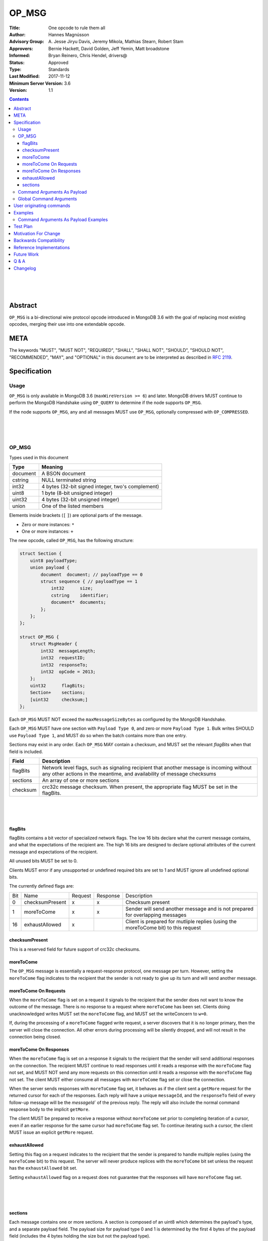 ======
OP_MSG
======


:Title: One opcode to rule them all
:Author: Hannes Magnússon
:Advisory Group: \A. Jesse Jiryu Davis, Jeremy Mikola, Mathias Stearn, Robert Stam
:Approvers: Bernie Hackett, David Golden, Jeff Yemin, Matt broadstone
:Informed: Bryan Reinero, Chris Hendel, drivers@
:Status: Approved
:Type: Standards
:Last Modified: 2017-11-12
:Minimum Server Version: 3.6
:Version: 1.1



.. contents::


.. This RST artwork improves the readability of the rendered document

|
|
|

Abstract
========

``OP_MSG`` is a bi-directional wire protocol opcode introduced in MongoDB 3.6
with the goal of replacing most existing opcodes, merging their use into one
extendable opcode.

META
====

The keywords "MUST", "MUST NOT", "REQUIRED", "SHALL", "SHALL NOT", "SHOULD",
"SHOULD NOT", "RECOMMENDED", "MAY", and "OPTIONAL" in this document are to be
interpreted as described in `RFC 2119 <https://www.ietf.org/rfc/rfc2119.txt>`_.





Specification
=============


Usage
-----

``OP_MSG`` is only available in MongoDB 3.6 (``maxWireVersion >= 6``) and later.
MongoDB drivers MUST continue to perform the MongoDB Handshake using ``OP_QUERY``
to determine if the node supports ``OP_MSG``.

If the node supports ``OP_MSG``, any and all messages MUST use ``OP_MSG``,
optionally compressed with ``OP_COMPRESSED``.



.. This RST artwork improves the readability of the rendered document

|
|
|

OP_MSG
------

Types used in this document

============= =============================================================
Type          Meaning
============= =============================================================
document      A BSON document
------------- -------------------------------------------------------------
cstring       NULL terminated string
------------- -------------------------------------------------------------
int32         4 bytes (32-bit signed integer, two's complement)
------------- -------------------------------------------------------------
uint8         1 byte  (8-bit unsigned integer)
------------- -------------------------------------------------------------
uint32        4 bytes (32-bit unsigned integer)
------------- -------------------------------------------------------------
union         One of the listed members
============= =============================================================

Elements inside brackets (``[`` ``]``) are optional parts of the message.

* Zero or more instances: ``*``
* One or more instances: ``+``

The new opcode, called ``OP_MSG``, has the following structure:

.. code:: c

    struct Section {
        uint8 payloadType;
        union payload {
            document  document; // payloadType == 0
            struct sequence { // payloadType == 1
                int32      size;
                cstring    identifier;
                document*  documents;
            };
        };
    };

    struct OP_MSG {
        struct MsgHeader {
            int32  messageLength;
            int32  requestID;
            int32  responseTo;
            int32  opCode = 2013;
        };
        uint32      flagBits;
        Section+    sections;
        [uint32     checksum;]
    };


Each ``OP_MSG`` MUST NOT exceed the ``maxMessageSizeBytes`` as configured by
the MongoDB Handshake.

Each ``OP_MSG`` MUST have one section with ``Payload Type 0``, and zero or more
``Payload Type 1``. Bulk writes SHOULD use ``Payload Type 1``, and MUST do so
when the batch contains more than one entry.

Sections may exist in any order. Each ``OP_MSG`` MAY contain a checksum, and
MUST set the relevant `flagBits` when that field is included.


==================== ========================================================
Field                Description
==================== ========================================================
flagBits             Network level flags, such as signaling recipient that
                     another message is incoming without any other actions
                     in the meantime, and availability of message checksums
-------------------- --------------------------------------------------------
sections             An array of one or more sections
-------------------- --------------------------------------------------------
checksum             crc32c message checksum. When present, the appropriate
                     flag MUST be set in the flagBits.
==================== ========================================================






.. This RST artwork improves the readability of the rendered document

|
|
|

flagBits
~~~~~~~~

flagBits contains a bit vector of specialized network flags.  The low 16 bits
declare what the current message contains, and what the expectations of the
recipient are.  The high 16 bits are designed to declare optional attributes of
the current message and expectations of the recipient.

All unused bits MUST be set to 0.

Clients MUST error if any unsupported or undefined required bits are set to 1
and MUST ignore all undefined optional bits.

The currently defined flags are:

===== ==================== ========= ========== =========================== 
Bit   Name                 Request   Response   Description
----- -------------------- --------- ---------- --------------------------- 
0     checksumPresent         x         x       Checksum present
----- -------------------- --------- ---------- --------------------------- 
1     moreToCome              x         x       Sender will send another
                                                message and is not prepared
                                                for overlapping messages
----- -------------------- --------- ---------- --------------------------- 
16    exhaustAllowed          x                 Client is prepared for
                                                mutliple replies (using the
                                                moreToCome bit) to this
                                                request
===== ==================== ========= ========== =========================== 


checksumPresent
~~~~~~~~~~~~~~~

This is a reserved field for future support of crc32c checksums.


moreToCome
~~~~~~~~~~

The ``OP_MSG`` message is essentially a request-response protocol, one message
per turn. However, setting the ``moreToCome`` flag indicates to the recipient that
the sender is not ready to give up its turn and will send another message.


moreToCome On Requests
~~~~~~~~~~~~~~~~~~~~~~

When the ``moreToCome`` flag is set on a request it signals to the recipient that
the sender does not want to know the outcome of the message. There is no
response to a request where ``moreToCome`` has been set. Clients doing
unacknowledged writes MUST set the ``moreToCome`` flag, and MUST set the
writeConcern to ``w=0``.

If, during the processing of a ``moreToCome`` flagged write request, a server
discovers that it is no longer primary, then the server will close the
connection. All other errors during processing will be silently dropped, and
will not result in the connection being closed.


moreToCome On Responses
~~~~~~~~~~~~~~~~~~~~~~~

When the ``moreToCome`` flag is set on a response it signals to the recipient
that the sender will send additional responses on the connection. The recipient
MUST continue to read responses until it reads a response with the ``moreToCome``
flag not set, and MUST NOT send any more requests on this connection until
it reads a response with the ``moreToCome`` flag not set. The client MUST
either consume all messages with ``moreToCome`` flag set or close the connection.

When the server sends responses with ``moreToCome`` flag set, it behaves as if
the client sent a ``getMore`` request for the returned cursor for each of the
responses. Each reply will have a unique ``messageId``, and the ``responseTo``
field of every follow-up message will be the `messageId`` of the previous
reply. The reply will also include the normal command response body to the
implicit ``getMore``.

The client MUST be prepared to receive a response without ``moreToCome`` set
prior to completing iteration of a cursor, even if an earlier response for
the same cursor had ``moreToCome`` flag set. To continue iterating such a cursor,
the client MUST issue an explicit ``getMore`` request.


exhaustAllowed
~~~~~~~~~~~~~~

Setting this flag on a request indicates to the recipient that the sender
is prepared to handle multiple replies (using the ``moreToCome`` bit) to this
request. The server will never produce replices with the ``moreToCome`` bit set
unless the request has the ``exhaustAllowed`` bit set.

Setting ``exhaustAllowed`` flag on a request does not guarantee that the
responses will have ``moreToCome`` flag set.


.. This RST artwork improves the readability of the rendered document

|
|
|

sections
~~~~~~~~

Each message contains one or more sections. A section is composed of an
uint8 which determines the payload's type, and a separate payload field. The
payload size for payload type 0 and 1 is determined by the first 4 bytes of
the payload field (includes the 4 bytes holding the size but not the payload type).


========= ================================================================= 
Field     Description
--------- ----------------------------------------------------------------- 
type      A byte indicating the layout and semantics of payload
--------- ----------------------------------------------------------------- 
payload   The payload of a section can either be a single document, or a 
          document sequence.
========= ================================================================= 

.. This RST artwork improves the readability of the rendered document

|
|
|

============ ============================================================== 
Field        Description
============ ============================================================== 
When the Payload Type is 0, the content of the payload is
--------------------------------------------------------------------------- 
document     The BSON document. The payload size is inferred from the
             document's leading int32.
------------ -------------------------------------------------------------- 
When the Payload Type is 1, the content of the payload is
--------------------------------------------------------------------------- 
size         Payload size (includes this 4-byte field)
------------ -------------------------------------------------------------- 
identifier   A unique identifier (for this message). Generally the name of
             the "command argument" it contains the value for
------------ -------------------------------------------------------------- 
documents    0 or more BSON documents. Each BSON document cannot be larger
             than ``maxBSONObjectSize``.
============ ============================================================== 


Any unknown Payload Types MUST result in an error and the socket MUST be
closed. There is no ordering implied by payload types. A section with payload
type 1 can be serialized before payload type 0.

A fully constructed ``OP_MSG`` MUST contain exactly one ``Payload Type 0``, and
optionally any number of ``Payload Type 1`` where each identifier MUST be
unique per message.


.. This RST artwork improves the readability of the rendered document

|
|
|

Command Arguments As Payload
----------------------------

Certain commands support "pulling out" certain arguments to the command, and
providing them as ``Payload Type 1``, where the `identifier` is the command
argument’s name.
Specifying a command argument as a separate payload removes the need to use a
BSON Array. For example, ``Payload Type 1`` allows an array of documents to be
specified as a sequence of BSON documents on the wire without the overhead of
array keys.

MongoDB 3.6 only allows certain command arguments to be provided this way.
These are:

============== ============================================================ 
Command Name   Command Argument
============== ============================================================ 
insert         documents
-------------- ------------------------------------------------------------ 
update         updates
-------------- ------------------------------------------------------------ 
delete         deletes
============== ============================================================ 




.. This RST artwork improves the readability of the rendered document

|
|
|

Global Command Arguments
------------------------

The new opcode contains no field for providing the database name. Instead, the
protocol now has the concept of global command arguments.
These global command arguments can be passed to all MongoDB commands alongside
the rest of the command arguments.

Currently defined global arguments:

=============== ========================= =================================
Argument Name   Default Value             Description
=============== ========================= =================================
$db                                       The database name to execute the
                                          command on. MUST be provided and
                                          be a valid database name.
--------------- ------------------------- ---------------------------------
$readPreference ``{ "mode": "primary" }`` Determines server selection, and
                                          also whether a secondary server
                                          permits reads or responds "not
                                          master". See Server Selection Spec
                                          for rules about when read preference
                                          must or must not be included, and for
                                          rules about when read preference
                                          "primaryPreferred" must be added
                                          automatically.
=============== ========================= =================================

Additional global arguments are likely to be introduced in the future and
defined in their own specs.



.. This RST artwork improves the readability of the rendered document

|
|
|

User originating commands
=========================

Drivers MUST NOT mutate user provided command documents in any way, whether it
is adding required arguments, pulling out arguments, compressing it, adding
supplemental APM data or any other modification. 

.. This RST artwork improves the readability of the rendered document

|
|
|

Examples
========

Command Arguments As Payload Examples
-------------------------------------

For example, an insert can be represented like::

   {
      "insert": "collectionName",
      "documents": [
         {"_id": "Document#1", "example": 1},
         {"_id": "Document#2", "example": 2},
         {"_id": "Document#3", "example": 3}
      ],
      "writeConcern": { w: "majority" }
   }


Or, pulling out the ``"documents"`` argument out of the command document and
Into ``Payload Type 1``.
The ``Payload Type 0`` would then be::

   {
      "insert": "collectionName",
      "$db": "databaseName",
      "writeConcern": { w: "majority" }
   }


And ``Payload Type 1``::

   identifier: "documents"
   documents: {"_id": "Document#1", "example": 1}{"_id": "Document#2", "example": 2}{"_id": "Document#3", "example": 3}


Note that the BSON documents are placed immediately after each other, not with
any separator. The writeConcern is also left intact as a command argument in
the ``Payload Type 0`` section.
The command name MUST continue to be the first key of the command arguments in
the ``Payload Type 0`` section.

----

An update can for example be represented like::

   {
      "update": "collectionName",
      "updates": [
         {
            "q": {"example": 1},
            "u": { "$set": { "example": 4} }
         },
         {
            "q": {"example": 2},
            "u": { "$set": { "example": 5} }
         }
      ]
   }



Or, pulling out the ``"update"`` argument out of the command document and
Into ``Payload Type 1``.
The ``Payload Type 0`` would then be::


   {
      "update": "collectionName",
      "$db": "databaseName"
   }

And ``Payload Type 1``::

   identifier: updates
   documents: {"q": {"example": 1}, "u": { "$set": { "example": 4}}}{"q": {"example": 2}, "u": { "$set": { "example": 5}}}


Note that the BSON documents are placed immediately after each other, not
with any separator.

----

A delete can for example be represented like::

   {
      "delete": "collectionName",
      "deletes": [
         {
            "q": {"example": 3},
            "limit": 1
         },
         {
            "q": {"example": 4},
            "limit": 1
         }
      ]
   }

Or, pulling out the ``"deletes"`` argument out of the command document and into
``Payload Type 1``.
The ``Payload Type 0`` would then be::

   {
      "delete": "collectionName",
      "$db": "databaseName"
   }

And ``Payload Type 1``::

   identifier: delete
   documents: {"q": {"example": 3}, "limit": 1}{"q": {"example": 4}, "limit": 1}


Note that the BSON documents are placed immediately after each other, not with any separator.



Test Plan
=========
- Create a single document and insert it over ``OP_MSG``, ensure it works
- Create two documents and insert them over ``OP_MSG``, ensure each document is
  pulled out and presented as document sequence.
- ismaster.maxWriteBatchSize might change and be bumped to 100,000
- Repeat the previous 5 tests as updates, and then deletes.
- Create one small document, and one large 16mb document. Ensure they are
  inserted, updated and deleted in one roundtrip.



Motivation For Change
=====================

MongoDB clients are currently required to work around various issues that
each current opcode has, such as having to determine what sort of node is on
the other end as it affects the actual structure of certain messages.
MongoDB 3.6 introduces a new wire protocol opcode, ``OP_MSG``, which aims to
resolve most historical issues along with providing a future compatible and
extendable opcode. 


Backwards Compatibility
=======================


The isMaster.maxWriteBatchSize is being bumped, which also affects ``OP_QUERY``,
not only ``OP_MSG``. As a sideeffect, write errors will now have the message
truncated, instead of overflowing the maxMessageSize, if the server determines
it would overflow the allowed size. This applies to all commands that write.
The error documents are structurally the same, with the error messages simply
replaced with empty strings.


Reference Implementations
=========================

- mongoc
- .net

Future Work
===========


In the near future, this opcode is expected to be extended and include support for:

* Message checksum (crc32c)
* Output document sequences
* Similarly, certain commands will reply to messages using this technique when
  possible to avoid the overhead of BSON Arrays. Drivers will be required to
  allow all command replies to use this technique.  Drivers will be required to
  handle ``Payload Type 1``.
* ``moreToCome`` can also be used for other commands, such as ``killCursors`` to
  restore ``OP_KILL_CURSORS`` behaviour as currently any errors/replies are ignored.



Q & A
=====

* Has the maximum number of documents per batch changed ?
   * The maximum number of documents per batch is dictated by the
     ``maxWriteBatchSize`` value returned during the MongoDB Handshake. It is
     likely this value will be bumped from 1,000 to 100,000.
* Has the maximum size of the message changed?
   * No. The maximum message size is still the ``maxMessageSizeBytes`` value
     returned during the MongoDB Handshake.
* Is everything still little-endian?
   * Yes. As with BSON, all MongoDB opcodes must be serialized in
     little-endian format.
* How does fire-and-forget (w=0 / unacknowledged write) work over ``OP_MSG``?
   * The client sets the ``moreToCome`` flag on the request. The server will
     not send a response to such requests.
   * Malformed operation or errors such as duplicate key errors are
     not discoverable and will be swallowed by the server.
   * Write errors due to not-primary will close the connection, which clients
     will pickup on next time it uses the connection. This means at least one
     unacknowledged write operation will be lost as the client does not
     discover the failover until next time the socket is used.
* Should we provide ``runMoreToComeCommand()`` helpers?
  Since the protocol allows any command to be tagged with ``moreToCome``, effectively
  allowing any operation to become ``fire & forget``, it might be a good idea
  to add such helper, rather then adding wire protocol headers as options to the
  existing ``runCommand`` helpers.




Changelog
=========

- 2017-11-12 Specify read preferences for OP_MSG with direct connection
- 2017-08-17 Added the ``User originating command`` section
- 2017-07-18 Published 1.0.0
